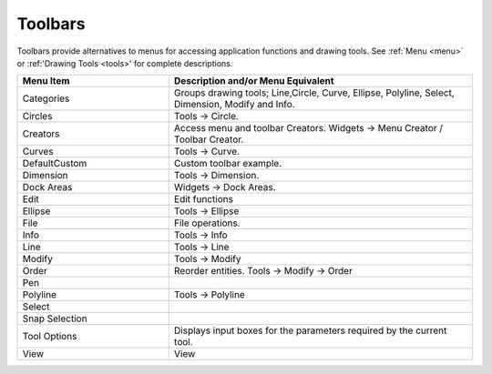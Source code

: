 .. _toolbars:

Toolbars
========

Toolbars provide alternatives to menus for accessing application functions and drawing tools.  See :ref:`Menu <menu>` or :ref:'Drawing Tools <tools>' for complete descriptions.

.. csv-table:: 
   :header: "Menu Item", "Description and/or Menu Equivalent"
   :widths: 40, 80

    "Categories", "Groups drawing tools; Line,Circle, Curve, Ellipse, Polyline, Select, Dimension, Modify and Info."
    "Circles", "Tools -> Circle."
    "Creators",  "Access menu and toolbar Creators. Widgets -> Menu Creator / Toolbar Creator."
    "Curves", "Tools -> Curve."
    "DefaultCustom", "Custom toolbar example."
    "Dimension", "Tools -> Dimension."
    "Dock Areas",  "Widgets -> Dock Areas."
    "Edit", "Edit functions"
    "Ellipse", "Tools -> Ellipse"
    "File", "File operations."
    "Info", "Tools -> Info"
    "Line", "Tools -> Line"
    "Modify", "Tools -> Modify"
    "Order", "Reorder entities. Tools -> Modify -> Order"
    "Pen", ""
    "Polyline", "Tools -> Polyline"
    "Select", ""
    "Snap Selection", ""
    "Tool Options",  "Displays input boxes for the parameters required by the current tool."
    "View", "View"



